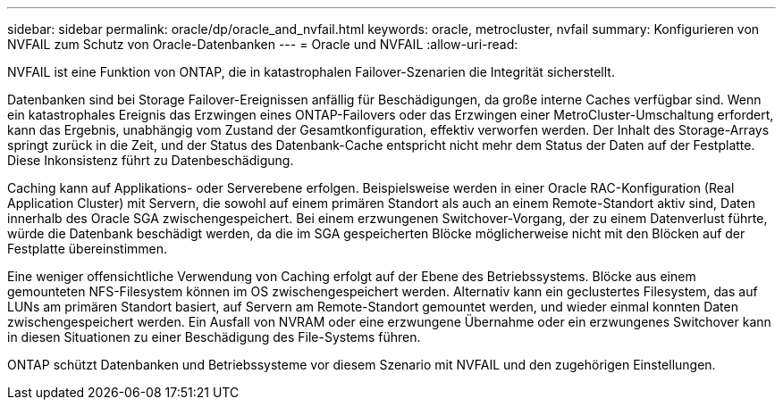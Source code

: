 ---
sidebar: sidebar 
permalink: oracle/dp/oracle_and_nvfail.html 
keywords: oracle, metrocluster, nvfail 
summary: Konfigurieren von NVFAIL zum Schutz von Oracle-Datenbanken 
---
= Oracle und NVFAIL
:allow-uri-read: 


[role="lead"]
NVFAIL ist eine Funktion von ONTAP, die in katastrophalen Failover-Szenarien die Integrität sicherstellt.

Datenbanken sind bei Storage Failover-Ereignissen anfällig für Beschädigungen, da große interne Caches verfügbar sind. Wenn ein katastrophales Ereignis das Erzwingen eines ONTAP-Failovers oder das Erzwingen einer MetroCluster-Umschaltung erfordert, kann das Ergebnis, unabhängig vom Zustand der Gesamtkonfiguration, effektiv verworfen werden. Der Inhalt des Storage-Arrays springt zurück in die Zeit, und der Status des Datenbank-Cache entspricht nicht mehr dem Status der Daten auf der Festplatte. Diese Inkonsistenz führt zu Datenbeschädigung.

Caching kann auf Applikations- oder Serverebene erfolgen. Beispielsweise werden in einer Oracle RAC-Konfiguration (Real Application Cluster) mit Servern, die sowohl auf einem primären Standort als auch an einem Remote-Standort aktiv sind, Daten innerhalb des Oracle SGA zwischengespeichert. Bei einem erzwungenen Switchover-Vorgang, der zu einem Datenverlust führte, würde die Datenbank beschädigt werden, da die im SGA gespeicherten Blöcke möglicherweise nicht mit den Blöcken auf der Festplatte übereinstimmen.

Eine weniger offensichtliche Verwendung von Caching erfolgt auf der Ebene des Betriebssystems. Blöcke aus einem gemounteten NFS-Filesystem können im OS zwischengespeichert werden. Alternativ kann ein geclustertes Filesystem, das auf LUNs am primären Standort basiert, auf Servern am Remote-Standort gemountet werden, und wieder einmal konnten Daten zwischengespeichert werden. Ein Ausfall von NVRAM oder eine erzwungene Übernahme oder ein erzwungenes Switchover kann in diesen Situationen zu einer Beschädigung des File-Systems führen.

ONTAP schützt Datenbanken und Betriebssysteme vor diesem Szenario mit NVFAIL und den zugehörigen Einstellungen.

